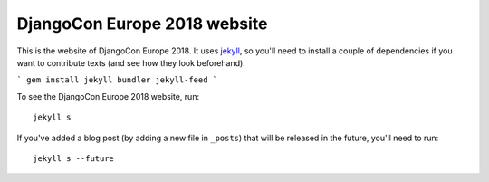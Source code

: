 DjangoCon Europe 2018 website
-----------------------------

This is the website of DjangoCon Europe 2018. It uses jekyll_, so you'll need
to install a couple of dependencies if you want to contribute texts (and see
how they look beforehand).

```
gem install jekyll bundler jekyll-feed
```

To see the DjangoCon Europe 2018 website, run::

    jekyll s

If you've added a blog post (by adding a new file in ``_posts``) that will be
released in the future, you'll need to run::

    jekyll s --future


.. _jekyll: https://jekyllrb.com/docs/usage/
